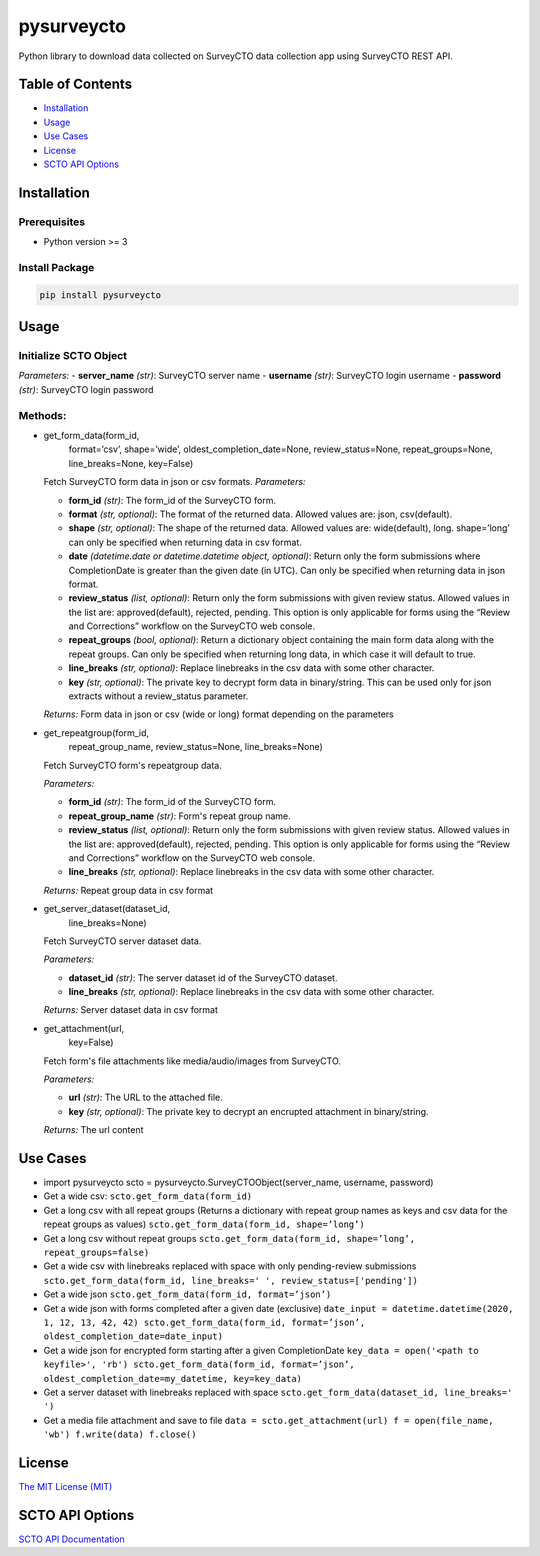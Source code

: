 ===========
pysurveycto
===========

Python library to download data collected on SurveyCTO data collection
app using SurveyCTO REST API.

Table of Contents
=================

-  `Installation <#installation>`__
-  `Usage <#usage>`__
-  `Use Cases <#usecases>`__
-  `License <#license>`__
-  `SCTO API Options <#apioptions>`__


Installation
============

Prerequisites
-------------

-  Python version >= 3

Install Package
---------------

.. code:: bash

   pip install pysurveycto


Usage
=====

Initialize SCTO Object
----------------------

.. code:: python
   :linenos:

   SurveyCTOObject(server_name, 
                   username, 
                   password)


.. code-block:: javascript
  :linenos:

  code . . .

*Parameters:* 
-  **server\_name** *(str)*: SurveyCTO server name 
-  **username** *(str)*: SurveyCTO login username 
-  **password** *(str)*: SurveyCTO login password

Methods:
--------

-  .. code:: python

   get_form_data(form_id,
                 format=’csv’,
                 shape=’wide’,
                 oldest_completion_date=None,
                 review_status=None,
                 repeat_groups=None,
                 line_breaks=None,
                 key=False)

   Fetch SurveyCTO form data in json or csv formats.
   *Parameters:*

   -  **form\_id** *(str)*: The form\_id of the SurveyCTO form.
   -  **format** *(str, optional)*: The format of the returned data. Allowed values are: json, csv(default).
   -  **shape** *(str, optional)*: The shape of the returned data. Allowed values are: wide(default), long. shape=’long’ can only be specified when returning data in csv format.
   -  **date** *(datetime.date or datetime.datetime object, optional)*: Return only the form submissions where CompletionDate is greater than the given date (in UTC). Can only be specified when returning data in json format.
   -  **review\_status** *(list, optional)*: Return only the form submissions with given review status. Allowed values in the list are: approved(default), rejected, pending. This option is only applicable for forms using the “Review and Corrections” workflow on the SurveyCTO web console.
   -  **repeat\_groups** *(bool, optional)*: Return a dictionary object containing the main form data along with the repeat groups. Can only be specified when returning long data, in which case it will default to true.
   -  **line\_breaks** *(str, optional)*: Replace linebreaks in the csv data with some other character.
   -  **key** *(str, optional)*: The private key to decrypt form data in binary/string. This can be used only for json extracts without a review\_status parameter.

   *Returns:* Form data in json or csv (wide or long) format depending
   on the parameters


-  .. code:: python

   get_repeatgroup(form_id, 
                   repeat_group_name, 
                   review_status=None,                    
                   line_breaks=None) 

   Fetch SurveyCTO form's repeatgroup data.

   *Parameters:*

   -  **form\_id** *(str)*: The form\_id of the SurveyCTO form.
   -  **repeat\_group\_name** *(str)*: Form's repeat group name.
   -  **review\_status** *(list, optional)*: Return only the form submissions with given review status. Allowed values in the list are: approved(default), rejected, pending. This option is only applicable for forms using the “Review and Corrections” workflow on the SurveyCTO web console.
   -  **line\_breaks** *(str, optional)*: Replace linebreaks in the csv data with some other character.

   *Returns:* Repeat group data in csv format


-  .. code:: python

   get_server_dataset(dataset_id,
                      line_breaks=None)

   Fetch SurveyCTO server dataset data.

   *Parameters:*

   -  **dataset\_id** *(str)*: The server dataset id of the SurveyCTO dataset.
   -  **line\_breaks** *(str, optional)*: Replace linebreaks in the csv data with some other character.

   *Returns:* Server dataset data in csv format


-  .. code:: python

   get_attachment(url,
                  key=False)

   Fetch form's file attachments like media/audio/images from SurveyCTO.

   *Parameters:*

   -  **url** *(str)*: The URL to the attached file.
   -  **key** *(str, optional)*: The private key to decrypt an encrupted
      attachment in binary/string.

   *Returns:* The url content


Use Cases
=========

-  .. code:: python

   import pysurveycto
   scto = pysurveycto.SurveyCTOObject(server_name, username, password)

-  Get a wide csv: 
   ``scto.get_form_data(form_id)``

-  Get a long csv with all repeat groups (Returns a dictionary with repeat group names as keys and csv data for the repeat groups as values)
   ``scto.get_form_data(form_id, shape=’long’)``

-  Get a long csv without repeat groups
   ``scto.get_form_data(form_id, shape=’long’, repeat_groups=false)``

-  Get a wide csv with linebreaks replaced with space with only pending-review submissions
   ``scto.get_form_data(form_id, line_breaks=' ', review_status=['pending'])``

-  Get a wide json
   ``scto.get_form_data(form_id, format=’json’)``

-  Get a wide json with forms completed after a given date (exclusive)
   ``date_input = datetime.datetime(2020, 1, 12, 13, 42, 42)
   scto.get_form_data(form_id, format=’json’, oldest_completion_date=date_input)``

-  Get a wide json for encrypted form starting after a given CompletionDate
   ``key_data = open('<path to keyfile>', 'rb')
   scto.get_form_data(form_id, format=’json’, oldest_completion_date=my_datetime, key=key_data)``

-  Get a server dataset with linebreaks replaced with space
   ``scto.get_form_data(dataset_id, line_breaks=' ')``

-  Get a media file attachment and save to file
   ``data = scto.get_attachment(url)   
   f = open(file_name, 'wb')   
   f.write(data)   
   f.close()``


License 
=======

`The MIT License (MIT) <LICENSE.md>`__


SCTO API Options
================

`SCTO API
Documentation <https://support.surveycto.com/hc/en-us/articles/360033156894?flash_digest=0a6eded7694409181788cc46a7026897850d65b5&flash_digest=d76dde7c3ffc40f4a7f0ebd87596d32f3a52304f>`__

